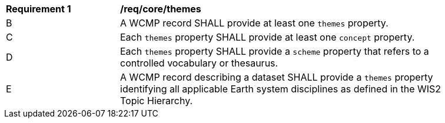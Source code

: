 [[req_core_themes]]
[width="90%",cols="2,6a"]
|===
^|*Requirement {counter:req-id}* |*/req/core/themes*
//^|A |A WCMP record SHALL provide themes and concepts when describing a dataset based on an associated controlled vocabulary.
^|B |A WCMP record SHALL provide at least one `+themes+` property.
^|C |Each `+themes+` property SHALL provide at least one `+concept+` property.
^|D |Each `+themes+` property SHALL provide a `+scheme+` property that refers to a controlled vocabulary or thesaurus.
^|E |A WCMP record describing a dataset SHALL provide a `+themes+` property identifying all applicable Earth system disciplines as defined in the WIS2 Topic Hierarchy.
|===
